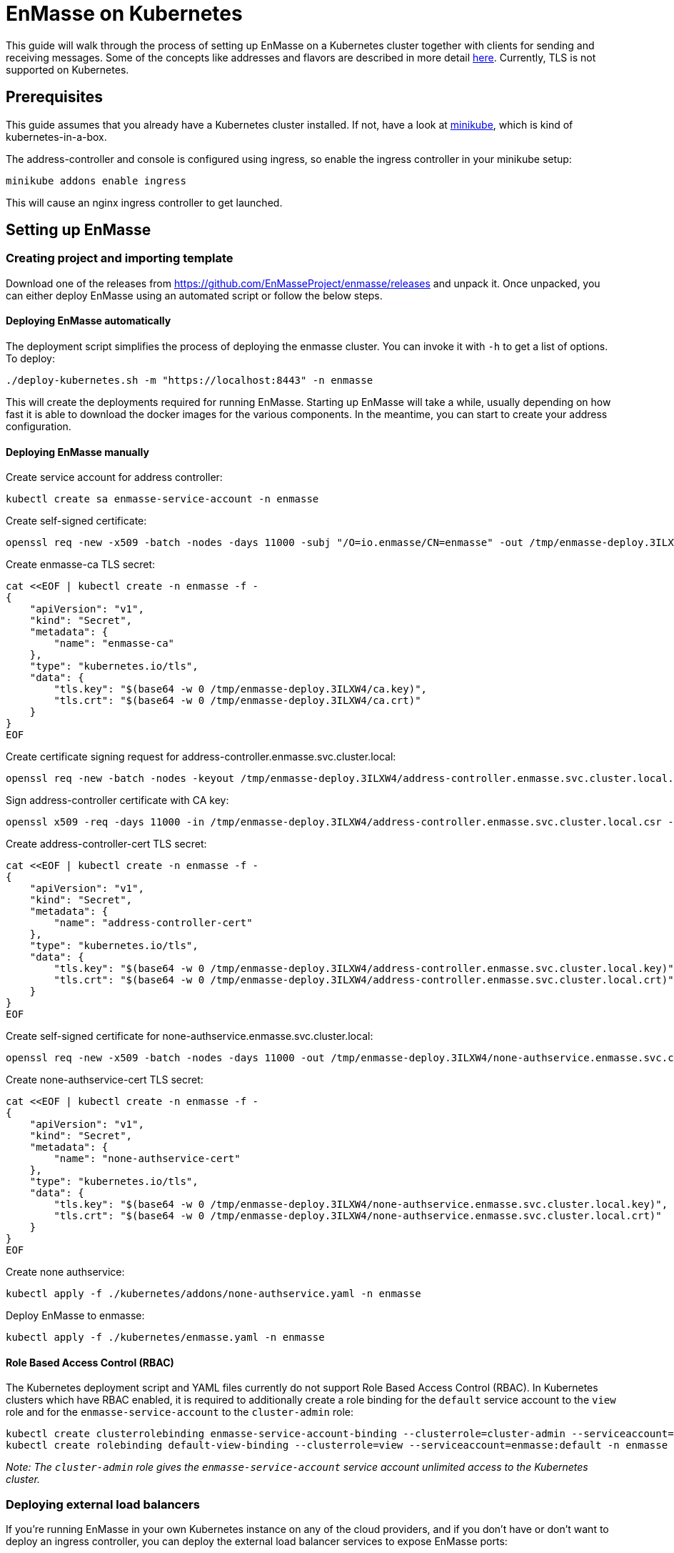 [[enmasse-on-kubernetes]]
= EnMasse on Kubernetes

This guide will walk through the process of setting up EnMasse on a
Kubernetes cluster together with clients for sending and receiving
messages. Some of the concepts like addresses and flavors are described
in more detail link:openshift.adoc[here]. Currently, TLS is not supported
on Kubernetes.

[[preqrequisites]]
== Prerequisites

This guide assumes that you already have a Kubernetes cluster installed.
If not, have a look at https://github.com/kubernetes/minikube[minikube],
which is kind of kubernetes-in-a-box.

The address-controller and console is configured using ingress, so
enable the ingress controller in your minikube setup:

....
minikube addons enable ingress
....

This will cause an nginx ingress controller to get launched.

[[setting-up-enmasse]]
== Setting up EnMasse

[[creating-project-and-importing-template]]
=== Creating project and importing template

Download one of the releases from
https://github.com/EnMasseProject/enmasse/releases and unpack it. Once
unpacked, you can either deploy EnMasse using an automated script or
follow the below steps.

[[deploying-enmasse-automatically]]
==== Deploying EnMasse automatically

The deployment script simplifies the process of deploying the enmasse
cluster. You can invoke it with `-h` to get a list of options. To
deploy:

....
./deploy-kubernetes.sh -m "https://localhost:8443" -n enmasse
....

This will create the deployments required for running EnMasse. Starting
up EnMasse will take a while, usually depending on how fast it is able
to download the docker images for the various components. In the
meantime, you can start to create your address configuration.

[[deploying-enmasse-manually]]
==== Deploying EnMasse manually

Create service account for address controller:

....
kubectl create sa enmasse-service-account -n enmasse
....

Create self-signed certificate:

....
openssl req -new -x509 -batch -nodes -days 11000 -subj "/O=io.enmasse/CN=enmasse" -out /tmp/enmasse-deploy.3ILXW4/ca.crt -keyout /tmp/enmasse-deploy.3ILXW4/ca.key
....

Create enmasse-ca TLS secret:

....
cat <<EOF | kubectl create -n enmasse -f -
{
    "apiVersion": "v1",
    "kind": "Secret",
    "metadata": {
        "name": "enmasse-ca"
    },
    "type": "kubernetes.io/tls",
    "data": {
        "tls.key": "$(base64 -w 0 /tmp/enmasse-deploy.3ILXW4/ca.key)",
        "tls.crt": "$(base64 -w 0 /tmp/enmasse-deploy.3ILXW4/ca.crt)"
    }
}
EOF
....

Create certificate signing request for address-controller.enmasse.svc.cluster.local:

....
openssl req -new -batch -nodes -keyout /tmp/enmasse-deploy.3ILXW4/address-controller.enmasse.svc.cluster.local.key -subj "/O=io.enmasse/CN=address-controller.enmasse.svc.cluster.local" -out /tmp/enmasse-deploy.3ILXW4/address-controller.enmasse.svc.cluster.local.csr
....

Sign address-controller certificate with CA key:

....
openssl x509 -req -days 11000 -in /tmp/enmasse-deploy.3ILXW4/address-controller.enmasse.svc.cluster.local.csr -CA /tmp/enmasse-deploy.3ILXW4/ca.crt -CAkey /tmp/enmasse-deploy.3ILXW4/ca.key -CAcreateserial -out /tmp/enmasse-deploy.3ILXW4/address-controller.enmasse.svc.cluster.local.crt
....

Create address-controller-cert TLS secret:

....
cat <<EOF | kubectl create -n enmasse -f -
{
    "apiVersion": "v1",
    "kind": "Secret",
    "metadata": {
        "name": "address-controller-cert"
    },
    "type": "kubernetes.io/tls",
    "data": {
        "tls.key": "$(base64 -w 0 /tmp/enmasse-deploy.3ILXW4/address-controller.enmasse.svc.cluster.local.key)",
        "tls.crt": "$(base64 -w 0 /tmp/enmasse-deploy.3ILXW4/address-controller.enmasse.svc.cluster.local.crt)"
    }
}
EOF
....

Create self-signed certificate for none-authservice.enmasse.svc.cluster.local:

....
openssl req -new -x509 -batch -nodes -days 11000 -out /tmp/enmasse-deploy.3ILXW4/none-authservice.enmasse.svc.cluster.local.crt -keyout /tmp/enmasse-deploy.3ILXW4/none-authservice.enmasse.svc.cluster.local.key -subj "/O=io.enmasse/CN=none-authservice.enmasse.svc.cluster.local"
....

Create none-authservice-cert TLS secret:

....
cat <<EOF | kubectl create -n enmasse -f -
{
    "apiVersion": "v1",
    "kind": "Secret",
    "metadata": {
        "name": "none-authservice-cert"
    },
    "type": "kubernetes.io/tls",
    "data": {
        "tls.key": "$(base64 -w 0 /tmp/enmasse-deploy.3ILXW4/none-authservice.enmasse.svc.cluster.local.key)",
        "tls.crt": "$(base64 -w 0 /tmp/enmasse-deploy.3ILXW4/none-authservice.enmasse.svc.cluster.local.crt)"
    }
}
EOF
....

Create none authservice:

....
kubectl apply -f ./kubernetes/addons/none-authservice.yaml -n enmasse
....

Deploy EnMasse to enmasse:

....
kubectl apply -f ./kubernetes/enmasse.yaml -n enmasse
....

[[role-based-access-control]]
==== Role Based Access Control (RBAC)

The Kubernetes deployment script and YAML files currently do not support Role
Based Access Control (RBAC). In Kubernetes clusters which have RBAC enabled, it is
required to additionally create a role binding for the `default` service account
to the `view` role and for the `enmasse-service-account` to the `cluster-admin` role:

....
kubectl create clusterrolebinding enmasse-service-account-binding --clusterrole=cluster-admin --serviceaccount=enmasse:enmasse-service-account
kubectl create rolebinding default-view-binding --clusterrole=view --serviceaccount=enmasse:default -n enmasse
....

_Note: The `cluster-admin` role gives the `enmasse-service-account` service account unlimited access to the Kubernetes cluster._

[[deploying-external-load-balancers]]
=== Deploying external load balancers

If you're running EnMasse in your own Kubernetes instance on any of the
cloud providers, and if you don't have or don't want to deploy an
ingress controller, you can deploy the external load balancer services
to expose EnMasse ports:

....
kubectl apply -f kubernetes/addons/external-lb.yaml -n enmasse
....

[[configuring-addresses-using-the-console]]
=== Configuring addresses using the console

The EnMasse console should be available at `http://$(minikube ip)/`. You
can create and monitor queues and topics using the UI.

[[exposing-messaging-through-ingress-resource]]
=== Exposing messaging through Ingress resource

To open up for AMQP using minikube and the nginx ingress controller,
follow
https://github.com/kubernetes/contrib/tree/master/ingress/controllers/nginx/examples/tcp[this]
and
https://github.com/kubernetes/ingress/tree/master/controllers/nginx#exposing-tcp-services[this]
guides, using the port `5672` and the service `default/messaging`.

[[sending-and-receiving-messages]]
=== Sending and receiving messages

For sending and receiving messages, have a look at an example python
http://qpid.apache.org/releases/qpid-proton-0.15.0/proton/python/examples/simple_send.py.html[sender]
and
http://qpid.apache.org/releases/qpid-proton-0.15.0/proton/python/examples/simple_recv.py.html[receiver].

To send and receive messages, you can use the minikube IP:

....
./simple_send.py -a "amqp://$(minikube ip):5672/myqueue" -m 10
....

This will send 10 messages. To receive:

....
./simple_recv.py -a "amqp://$(minikube ip):5672/myqueue" -m 10
....

You can use the client with the 'anycast' and 'broadcast' and 'mytopic'
addresses as well.

[[conclusion]]
== Conclusion

We have seen how to setup a messaging service in Kubernetes, and how to
communicate with it using python example AMQP clients.
